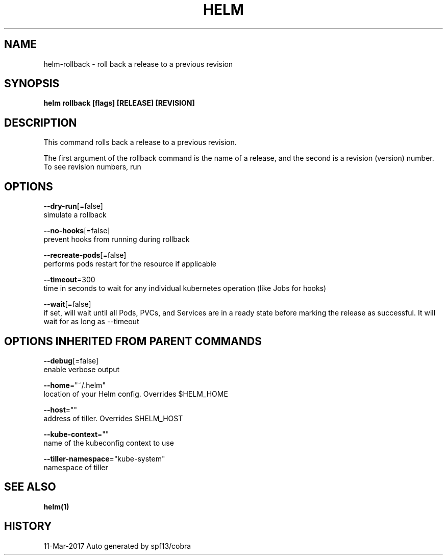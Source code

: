 .TH "HELM" "1" "Mar 2017" "Auto generated by spf13/cobra" "" 
.nh
.ad l


.SH NAME
.PP
helm\-rollback \- roll back a release to a previous revision


.SH SYNOPSIS
.PP
\fBhelm rollback [flags] [RELEASE] [REVISION]\fP


.SH DESCRIPTION
.PP
This command rolls back a release to a previous revision.

.PP
The first argument of the rollback command is the name of a release, and the
second is a revision (version) number. To see revision numbers, run
'helm history RELEASE'.


.SH OPTIONS
.PP
\fB\-\-dry\-run\fP[=false]
    simulate a rollback

.PP
\fB\-\-no\-hooks\fP[=false]
    prevent hooks from running during rollback

.PP
\fB\-\-recreate\-pods\fP[=false]
    performs pods restart for the resource if applicable

.PP
\fB\-\-timeout\fP=300
    time in seconds to wait for any individual kubernetes operation (like Jobs for hooks)

.PP
\fB\-\-wait\fP[=false]
    if set, will wait until all Pods, PVCs, and Services are in a ready state before marking the release as successful. It will wait for as long as \-\-timeout


.SH OPTIONS INHERITED FROM PARENT COMMANDS
.PP
\fB\-\-debug\fP[=false]
    enable verbose output

.PP
\fB\-\-home\fP="~/.helm"
    location of your Helm config. Overrides $HELM\_HOME

.PP
\fB\-\-host\fP=""
    address of tiller. Overrides $HELM\_HOST

.PP
\fB\-\-kube\-context\fP=""
    name of the kubeconfig context to use

.PP
\fB\-\-tiller\-namespace\fP="kube\-system"
    namespace of tiller


.SH SEE ALSO
.PP
\fBhelm(1)\fP


.SH HISTORY
.PP
11\-Mar\-2017 Auto generated by spf13/cobra
